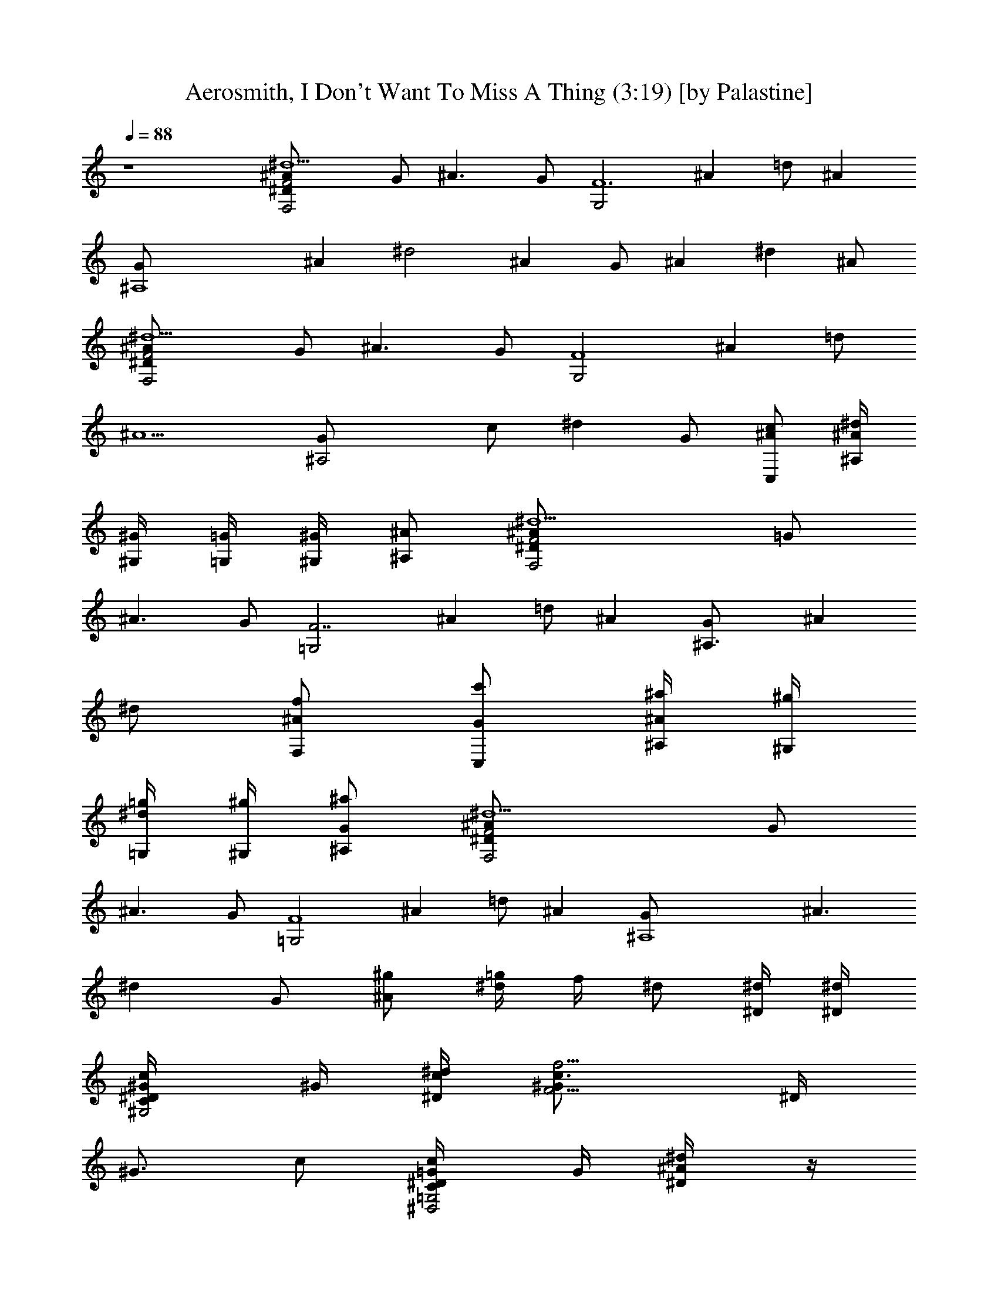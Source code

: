 X:1
T:Aerosmith, I Don't Want To Miss A Thing (3:19) [by Palastine]
L:1/4
Q:88
K:C
z4 [F,2F2^A^d5^D/2] G/2 [^A3/2z/2] G/2 [G,2F6z/2] [^Az/2] =d/2 [^Az/2]
[^A,4G/2] [^Az/2] [^d2z/2] [^Az/2] G/2 [^Az/2] [^dz/2] ^A/2
[F,2F2^A^d5^D/2] G/2 [^A3/2z/2] G/2 [G,2F4z/2] [^Az/2] =d/2
[^A5/2z/2] [^A,2G/2] c/2 [^dz/2] G/2 [C,/2c/2^A/2] [^A,/4^A/4^d/2]
[^G,/4^G/4] [=G,/4=G/2] [^G,/4^G/4] [^A,/2^A/2] [F,2F2^A^d5^D/2] =G/2
[^A3/2z/2] G/2 [=G,2F7/2z/2] [^Az/2] =d/2 [^Az/2] [^A,3/2G/2] [^Az/2]
^d/2 [F,/2f/2^A/2] [C,/2c'/2G/2] [^A,/4^a/4^A/2] [^G,/4^g/4]
[=G,/4=g/4^d/2] [^G,/4^g/4] [^A,/2^a/2G/2] [F,2F2^A^d5^D/2] G/2
[^A3/2z/2] G/2 [=G,2F4z/2] [^Az/2] =d/2 [^Az/2] [^A,4G/2] [^A3/2z/2]
[^dz/2] G/2 [^g/2^A/2] [=g/4^d/2] f/4 ^d/2 [^D/4^d/4] [^D/4^d/4]
[C/2^G/4c/2^G,2^D/4] ^G/4 [^D/4^d/4c/4] [F5/4^G/2c3/4f5/4z/4] ^D/4
[^G3/4z/4] c/2 [C/2=G/4c/2=G,2^D/4^D,2] G/4 [^D/2^d/2^A/4] z/4
[c/2^d/2g/2c'/2^D/4] G/4 [^G/2^g/2^A/2] [^A/2c/2^d/2^a/2F,4F/4] ^G/4
[^G3/4^g3/2c/2] F/4 [^Gz/4] c/4 z/4 [c/4F/4] [^d/4^G/4] [f7/8c/4] z/4
F/4 ^G/8 [^G/4f/4z/8] [c/4z/8] [^G3/8f3/8] [F/4^G/2^c/2f/2^C,2^C/4]
F/4 [^D/2^d/2^G/4] z/4 [^D/4^G/4^d/4^C/4] [^C3/4^c3/4F/4] ^G/4 z/4
[^D/2^G/4=c/2^d/2=C,2^G,3/2] ^G/4 [^D/2^d7/8c/4] z/4 [^D3/8z/4] ^G/8
[^G/4^g/4z/8] [c/4z/8] [^G3/8^g3/8] [F/4^G/2^c/2f/2^G,4^C/4] F/4
[^D/4^d/4^A/4] [^D3/4^d3/4z/4] ^C/4 F/4 [^C/2^c/2^A/4] z/4
[^D/2^G/2^d/2^C/4] F/4 [F/2f/2^A/4] z/4 ^C/4 F/4 [^D/4^d/4^A/4]
[^D/4^d/4] [=C/2^G/4=c/2^G,2^D/4] ^G/4 [^D/4^d/4c/4]
[F5/4^G/2c3/4f5/4z/4] ^D/4 [^G3/4z/4] c/2 [C/2=G/4c/2=G,2^D/4^D,3/2]
G/4 [^D/2^d/2^A/4] z/4 [c3/4^d3/4=g3/4c'3/4^D/4] G/4 [^A/2z/4]
[^G/4^g/4] [^A/2c/2^d/2^a/2F,4z/4] ^G/4 [^g/2c/2z/8] [^G5/8z3/8]
[c/4F/4] [^d/4^G7/8] [f/2c/4] z/4 [c/4F/4] [^d/4^G/4] [f7/8c/4] z/4
F/4 ^G/8 [^G/4^g/4z/8] [c/4z/8] [^G3/8^g3/8] [F/4f/2^G/2^c2^C,2^C/4]
F/4 [^D/2^d/2^G] [^D/4^d/4^C/4] [^D3/4^d3/4F/4] ^G/2
[^D/2^d/2^G/4=c/2=C,2^G,3/2] [^Gz/4] [F/2f/2c] ^D/4 [^G3/4z/4]
[c/2z/4] [^D/4^d/4] [^D/4^G/4^A/4^d/4^A,4^C/4] [^C/4^c/4F/4]
[F/2f/2^A/4] z/4 [^A/4^C/4] [^d/4F/4] [f/2^A/4] z/4 [^A/4^C/4]
[^d/4F/4] [f/2^A/2] [F/4f/4] [=G/4=g/4] [^G/4^g/4] [^A/4^a/4]
[^A^d=g^aC,2z/8] [=c11/8z/8] ^D/4 [=Gz/2] [^D/4^d=C/4] ^D/4
[c^c/2f/2^gc'G/2] [^C,2^c2^G/2f3/4^C/4] F/4 [^G/2^g/4] [F/4f5/4]
[^G/2^g/4^C/4] [^A/4^a/4F/4] [=c/2c'/2^G/2]
[c3/4^d^g3/4c'3/4^D,/2z/4] [=Gz/4] [^D,/2^A/4] [^A/4^a/4]
[^A/2^d^g^a^D,/2^D/4] [Gz/4] [^D,/2^A] [^d/2^g/2^a/2^D,^D/4] [Gz/4]
[^d/2^g/2^a/2^A,/2^A] [^d/4^g/4^a/4^D,/4^D/2] [^d/8^g/4^a/4^D,/4G3/4]
[^d3/8z/8] [^g/4^a/4^D,/4^A/2] [^d/4^g/4^a/4^D,/4]
[^d7/4^gc'^G,3/2c^G2] [c/4c'/4] [c/4c'/4] [c/4c'/4^G,/2]
[c3/4^d/4^g3/4c'3/4] [=G,2^A/2^d3/4=G2^D,2^A,2] [^A/4^a/4z/8]
[=g5/4z/8] [^A5/4^d5/4^a5/4] [^c5/2f7/4^g^A,3/2^AF,3] [^A/4^a/4]
[^A/4^a/4] [^A7/4^a/4^A,3/8z/8] [^g3/4z/8] [^d3/4f7/8z/8]
[^A,3/2z5/8] [^c3/2z/8] [f11/8^g/2z/8] [=c/2c'/2] [^A3/4^a/4]
[^G/2^g/2^A,/4] =C,/4 [^A/2^cf/2^a/2^C,3/2^G3/4] [F/2f/2z/4]
[^G2^g/4] [F3/4^cf3/4z/2] [^D/4^d/4^C,/2] [F5/4f/4]
[=c/2^c/2f/2c'/2^C,^G,] [^A/4^a/4] [^G/4^g/4] [^G/4^g/4^D,^d/4=G^A/2]
[^D3/4^d/4] [^A/2^d/2=g/2^a/2] [^G2=c^d3/4^g3/4^G,3/2^D,2]
[^D5/4^d5/4z/4] [c/4c'/4] [c/4c'/4] [c/4c'/4^G,/2] [c/4c'/4]
[c/2^d5/8=g/2c'/2=G,2=G] [^A/4^a/4z/8] [^d7/8g71/8z/8] [^A5/4^a5/4]
[^c5/2f2^g3/4^A,3/2^A/2F,3] [^A/2z/4] ^a/4 [^A/4^a/4] [^A/4^a/4]
[^A/4^a/4^A,/2] [^A5/4^a/4] [^d/2f^g/2^A,] [^c3/2z/4] [=c/4c'/4]
[^A3/4f^a/2^A,/2F,] [c/4c'/4^A,/2] [^A/4^a/4=C,/4]
[^G3/4^cf/2^g/2^C,3/2^G,2] [F/2f/2z/4] [^G5/4^g/4] [F3/4^cf3/4z3/8]
[^D/4^d/4z/8] [^C,/2z/4] [F/4f/4] [=c/2^c/2f/2c'/2^C,^G,] [^A/4^a/4]
[^G/4^g/4] [^G/4^g/4^D,^d/4=G^A/2] [^D3/4^d/4] [^A/2^d/2=g89/8^a/2]
[^G7/4^G,3/2=c/2^d2^g/2^D,2] [c3/2z] [^G,/2^A/4] ^G/4
[=G,3/2^D2=G^d^Az/2] ^G [^G,/4^A/2] ^A,/4 [F,4^G17/4^D7/2F4^c4z/8]
[=C7/2z27/8] [^D/4^d/4] [^D/4^d/4] [C/2=c/2^G,3/2^D/4] [^G/2z/4]
[^D/4^d/4c/4] [F5/4^G/2c3/4f5/4z/4] ^D/4 [^G3/4z/4] [^G,/2c/2]
[C/4c/4=G,2^D/4^D,2] [^D/2^d3/8=G/4] [^A/4z/8] [^d3/4=g/2z/8]
[c3/4c'3/4z/4] [^D/4z/8] [g/4z/8] G/4 [^G/2^g/2^A/2]
[^A/2c/2^d/2^a/2F,7/8F/4] ^G/8 [^G7/8^g3/2z/8] [c/2z3/8] [F,9/8z/8]
F/4 [^G5/8z/4] c/4 =C,/4 [c/4F,/2F/4] [^d/4C,/4^G/4] [f7/8F,3/2c/4]
z/4 F/4 ^G/8 [^G/4^g/4z/8] [c/4z/8] [^G3/8^g3/8]
[F/4^G/2^c/2f/2^C,3/2^C/4] F/4 [^D/2^d/2^G/4] z/4 [^D/2^d/2^C/4] F/4
[=C/4=c/4^C,/2^G/4] [^D/4^G/2^d/2] [=C,2^D/4^G,3/2] [^G/4z/8]
[C3/4c/8] [c5/8z/2] ^D/4 ^G/8 [^G/4^g/4z/8] [c/4z/8] [^G3/8^g3/8]
[F/4^G/2^c/2f/2^A,3/2^C/4] F/4 [^D/2^d/2^A/4] z/4 [^D/4^G/4^d/4^C/4]
[F/4z/8] [^D3/4^d3/4z/8] [^A,/2^A/4] z/4 [=c/2^c/2f/2c'/2^A,2^C/4]
[=g15/4F/4z/8] [^az/8] ^A/2 ^C/4 F/4 [^A/4^a/4] [^G/4^g/4]
[^A/2^a/2=c/2^d2^G,3/2^D/4] ^G/4 [^G/4^g/4c] [^G/2^gz/4] ^D/4
[^G/2z/4] [^G,/2c/2z/4] [^G/4^g/4] [^A/2^d/2=g^a/2=G,2^D/4] =G/4
[^G/2^g/2^A/4] z/4 [^c3/4=g17/4^a3/4^D/4] =G/4 [^A/2z/4] ^d/4
[=c/2^d/2^g/2c'/2F,3/2z/4] ^G/4 [^A/4^a/4c/2z/8] [^G5/8^g5/4z3/8] F/4
[^G5/8z/4] [F,/2c/4] C,/4 [c/4F,/2F/4] [^d/4^G/4] [f/2F,3/2c/4] z/4
[F/4f/4] [=G/4=g3/4^G/4] [^G/4^g/4c/4] [^A/4^a/4]
[^A^d=g85/8^aC,3/2z/4] ^D/4 [=Gz/2] [^d=C/4] [^D/4z/8] [f5/8z/8]
[c^gc'C,/2G/2] [^C,2^c2^G/2f3/4^C/4] F/4 [^G/2^g/4] [F/4f5/4]
[^G/2^g/4^C/4] [^A/4^a/4F/4] [=c/4c'/4^G/2] [c3/4^d/4^g3/4c'3/4]
[^D,/2^A/2^d=G/4^D/4] [Gz/4] [^A5/8^a/2^D,/2z3/8] [^g3/4z/8]
[^d^D,/2^D/4z/8] [^A3/8^a3/4z/8] [Gz/4] [^D,/2^Az/4] [^G/4^g/4]
[c/2^d^g/2c'/2^D,/2^D/4] [=Gz/4] [^A^a/4^D,/2] [^G/4^g/8] [^g/2z/8]
[c/2^dc'/2^D,/2^D/2z/4] [=G3/4z/4] [^A/2^a/4^D,/2] [^G/4^g/4]
[^d7/4^gc'^G,3/2c^G2] [c/4c'/4] [c/4c'/4] [c/4c'/4^G,/2]
[c3/4^d/4^g3/4c'3/4] [=G,2^A/2^d3/4=G2^D,2^A,2] [^A/4^a/4z/8] [=gz/8]
[^A5/4^d5/4^a5/4z7/8] g/4 z/8 [^c5/2f7/4^g^A,3/2^AF,3] [^A/4^a/4]
[^A/4^a/4] [^A7/4^a/4^A,3/8z/8] [^g3/4z/8] [^d3/4f7/8z/8]
[^A,3/2z5/8] [^c3/2z/8] [f11/8^g/2z/8] [=c/2c'/2] [^A3/4^a/4]
[^G/2^g/2^A,/4] =C,/4 [^A/2^cf/2^a/2^C,3/2^G3/4] [F/2f/2z/4]
[^G2^g/4] [F3/4^cf3/4z/2] [^D/4^d/4^C,/2] [F5/4f/4]
[=c/2^c/2f/2c'/2^C,^G,] [^A/4^a/4] [^G/4^g/4] [^G/4^g/4^D,^d/4=G^A/2]
[^D3/4^d/4] [^A/2^d/2=g5/2^a/2] [^G2=c^d3/4^g3/4^G,3/2^D,2]
[^D5/4^d5/4z/4] [c/4c'/4] [c/4c'/4] [c/4c'/4^G,/2] [c/4c'/4]
[c/2^d5/8=g5/8c'/2=G,2=G] [^A/4^a/4z/8] [^d7/8g3/2z/8] [^A5/4^a5/4]
[^c5/2f2^g3/4^A,3/2^A/2F,3] [^A/2z/4] ^a/4 [^A/4^a/4] [^A/4^a/4]
[^A/4^a/4^A,/2] [^A5/4^a/4] [^d/2f^g/2^A,] [^c3/2z/4] [=c/4c'/4]
[^A3/4f^a/2^A,/2F,] [c/4c'/4^A,/2] [^A/4^a/4=C,/4]
[^G3/4^cf/2^g/2^C,3/2^G,2] [F/2f/2z/4] [^G5/4^g/4] [F3/4^cf3/4z3/8]
[^D/4^d/4z/8] [^C,/2z/4] [F/4f/4] [=c/2^c/2f/2c'/2^C,^G,] [^A/4^a/4]
[^G/4^g/4] [^G/4^g/4^D,^d/4=G^A/2] [^D3/4^d/4] [^A/2^d/2^a/2]
[^G2=c4^d4^g^G,4^D,4] ^g [^G/2^gF,2] ^G/2 [^G/2^g] ^G/2
[^A/2^a/2^c2^f2^F,/2^d4] [^A/2^a/2^F,/2] [^A2^a^F,/2] ^F,/2
[^G/4^g/4^F,/2] [^F7/4^f3/4z/4] ^F,/2 [^A/4^c/4^f/4^a/4^F,/2]
[^A/4^a/4] [^A/2^a/4^F,/2] [^G/4^g/4] [^c7/8=f^G^g/8=F,/2^C,4]
[^g7/8z3/8] [^A/2^a/2F,/2z3/8] [^c17/8z/8] [^G2^g2f15/8F,/2] F,/2
F,/2 [F,/2z3/8] [fz/8] [^G/4^c3/4^g/4F,/2] [^G/4^g/4] [^G/4^g/2F,/2]
[^F/4^f/4] [B15/8e7/4^G3/4^g3/4E,/2E4] [^F/4^f/4E,/2] [^G2^gz/4]
[E,/2z/4] [^A/2^a/2z/4] [E,/2z/4] [e2^gz/8] [B17/8b3/4z/8] E,/2
[^A/4^a/4E,/2] [^G5/4^g5/4z/4] E,/2 [E,/2z3/8] [^f/8^d/8]
[B,27/8^F,13/4^D27/8^F/2^f/2B2] [^F/2^f/2^D,/2] [^F5/2^f^D,/2] ^D,/2
[B^d^f^D,/2] ^D,/2 [B/4^d7/8^fb/4^D,/2] [B/4b/4] [B/4b/4^D,/2]
[B/4b/4] [^a/2^c13/4B/2b/2^f2^F,/2] [^A/2^a/2^F,/2^G/2]
[^F^A/4^a3/8^F,/2] z/8 [^A/2^a13/8z/8] [^F,/2z/4] [^G/4^g/4]
[^F7/4^f^F,/2] ^F,/2 [^A/4^f3/4^a3/4^F,/2] ^c/4 [^c/2^F,/2z/4]
[^A/4^a/4z/8] ^g/8 [=f3/2^c3/2^g3/2=F,/2^G,4^C4] [^A/4^a/4F,/2]
[^d3/4z/4] F,/2 [^F/2^c19/8f19/8^g15/8F,/2] [=F11/8F,/2] F,/2
[F,/2z3/8] [^G/4^g/2z/8] [F,/2z/8] [^A3/8^a3/8]
[^d19/4B3/8^g9/4^G,/2b/4^f2] z/8 [B7/8b3/4z/8] ^G,/2 [^c/4^G,/2]
[B/4b/4] [B19/8b/2^G,/2] [^A/4^a/4^G,/2] [^G9/8^g9/8z/4] ^G,/2
[^F3/8^f3/8^G,/2] [^G/4^g/2z/8] [^G,/2z/8] [^A3/8^a3/8]
[^A/2=g4=f/2^g/2^a/2^D,/2] [^A/4^a/4^D,/2] [^A9/4^a5/4^d5/4^g5/4z/4]
^D,/2 ^D,/2 [^d/2^g/2^a/2^D,/2] [^d3/8^g/2^a/2^D,3/8] [^d5/8^D,/8]
[^A,=G7/8^D^A^g/2^a/2] [^d/2^g/2^a/2^D,/2] [^d/2=g/2^a/2^D,/2G2^D2]
[^d/2g/2^a/2^D,/2] [^d/2g/2^a/2^D,/2] [^d5/2g/2^a/2^D,/2]
[g15/4^a2^D,/2] ^D,/2 ^D,/4 ^C,/4 =C,/4 ^D,/4 [^d7/4^gc'^G,3/2=c^G2]
[c/4c'/4] [c/4c'/4] [c/4c'/4^G,/2] [c3/4c'3/4^d/4=g3/4]
[=G,2^A/2^d3/4=G2^D,2^A,2] [^A/4^a/4] [^A5/4^a5/4^d5/4g35/4]
[^c5/2f7/4^g^A,3/2^AF,3] [^A/4^a/4] [^A/4^a/4] [^A7/4^a/4^A,/2]
[^d3/4f^g3/4z/4] [^A,3/2z/2] [^c3/2z/4] [=c/2c'/2f5/4^g/2]
[^A3/4^a/4] [^G/2^g/2^A,/4] C,/4 [^A/2^a/2^cf/2^C,3/2^G3/4]
[=F/2f/2z/4] [^G2^g/4] [F3/4f3/4^cz/2] [^D/4^d/4^C,/2] [F5/4f/4]
[=c/2c'/2^c/2f/2^C,^G,] [^A/4^a/4] [^G/4^g/4] [^G/4^g/4^D,^d/4=G^A/2]
[^D3/4^d/4] [^A/2^a/2^d/2=g5/2] [^G2^g3/4=c^d3/4^G,3/2^D,2]
[^D5/4^d5/4z/4] [c/4c'/4] [c/4c'/4] [c/4c'/4^G,/2] [c/4c'/4]
[c/2c'/2=g3/4^d3/4=G,2=G] [^A/4^a/4] [^A5/4^a5/4^d5/4g35/4]
[^c5/2f2^g3/4^A,3/2^A3/4F,3] [^A/4^a/4] [^A/4^a/4] [^A/4^a/4]
[^A/4^a/4^A,/2] [^A5/4^a/4] [^d/2f^g/2^A,] [^c3/2z/4] [=c/4c'/4]
[^A3/4^a/2f^A,/2F,] [c/4c'/4^A,/2] [^A/4^a/4=C,/4]
[^G3/4^g/2^cf/2^C,3/2^G,2] [F/2f/2z/4] [^G5/4^g/4] [F3/4f3/4^cz/2]
[^D/4^d/4^C,/2] [F/4f/4] [=c/2c'/2f3/2^c/2^C,^G,] [^A/4^a/4]
[^G/4^g/4] [^G/4^g/4^D,^d/4=G^A/2] [^D3/4^d/4] [^A/2^a/2^d/2=g9/4]
[^G2^g^dc'^G,3/2=c2] [^d/4c'/4] [^d/4c'/4] [^d/4c'/4^G,/2]
[^d/4=g3/4c'3/4] [=G,2^A2^d3/4=G2^D,2z/2] [c/4c'/4^a/4]
[f5/4^d5/4g35/4^a5/4] [^c5/2f7/4^g^A,3/2^A13/4F,3] [^d/4^a/4]
[^d/4^a/4] [^d/4^a/4^A,/2] [^d3/4f^g3/4z/4] [^A,3/2z/2] [^c3/2z/4]
[=c/2c'/2f5/4^g/2] [^A3/4^a/4] [^G/2^g/2^A,/4] =C,/4
[^A/2^a/2^cf/2^C,3/2^G3/4] [F/2f/2z/4] [^G2^g/4] [F3/4f3/4^cz/2]
[^D/4^d/4^C,/2] [F5/4f/4] [=c/2c'/2^c/2f/2^C,^G,] [^A/4^a/4]
[^G/4^g/4] [^G/4^g/4^D,^d/4=G^A/2] [^D3/4^d/4] [^A/2^a/2^d/2=g5/2]
[^G2^g3/4=c^d3/4F,/2f2] [F,/2z/4] [^D/4^d/4] [c/4c'/4F,/2] [c/4c'/4]
[c/4c'/4F,/2] [c/4c'/4] [c/2c'/2=g3/4^d3/4=G,/2=G] [^A/4^a/4G,/2]
[^A5/4^a5/4^d5/4g35/4z/4] G,/2 G,/2 [^c5/2f2^g3/4^A,/2^A3/4F,3]
[^A,/2z/4] [^A/4^a/4] [^A/4^a/4^A,/2] [^A/4^a/4] [^A/4^a/4^A,/2]
[^A5/4^a/4] [^d/2f^g/2^A,/2] [^c3/2^A,/2z/4] [=c/4c'/4]
[^A3/4^a/2f^A,F,] [c/4c'/4=C,/2] [^A/4^a/4] [^G3/4^g/2^cf/2^C,/2^G,2]
[F/2f/2^C,/2z/4] [^G5/4^g/4] [F3/4f3/4^c^C,/2] [^D/4^d/4^C,/2]
[F/4f/4] [=c/2c'/2f3/2^c/2^C,/2^G,] [^A/4^a/4^C,/2] [^G/4^g/4]
[^G/4^g/4^D,/2^d/4=G^A/2] [^D3/4^d/4] [^A/2^a/2^d/2=g/2^D,/2]
[^G2^G,3/2=c2^d2^g2^D,2] ^G,/2 [=G,2=g2^a2^d2^A2=G2]
[^A,3/2f4^g4^c4^A4F,3] ^A,/2 ^A,3/2 ^A,/4 =C,/4
[^C,3/2f2^g2^G3^c/8^G,2] [^c2z11/8] ^C,/2 [^C,^G,^Cz/4] c'/4 ^g/4
^d/4 [^D,^d/4=G^A^A,^D] [^d3/4=g3/4^a3/4] [^G,3/2=c2^d2^g2^G2^D,2]
^G,/2 [=G,2=g2^a2^d2=G^A] z [^A,3/2f4^g4^c4^A4F,3] ^A,/2 ^A,
[^A,/2F,] [^A,/2z/4] =C,/4 [^C,3/2f2^g2^G2^c/8^G,2] [^c2z11/8] ^C,/2
[^C,^G,^Cz/4] c'/4 ^g/4 ^d/4 [^D,^d/4=G^A^A,^D] [^d3/4=g3/4^a3/4]
[^G,3/2=c2^d2^g2^G2^D,2] ^G,/2 [=G,2=g2^a2^d2^A2=G2]
[^A,3/2f4^g4^c4^A4F,3] ^A,/2 ^A,3/2 ^A,/4 =C,/4
[^C,3/2f2^g2^G3^c/8^G,2] [^c2z11/8] ^C,/2 [^C,^G,^Cz/4] c'/4 ^g/4
^d/4 [^D,^d/4=G^A^A,^D] [^d3/4=g3/4^a3/4] [^G,3/2=c2^d2^g2^G2^D,2]
^G,/2 [=G,2=g2^a2^d2=G^A] 